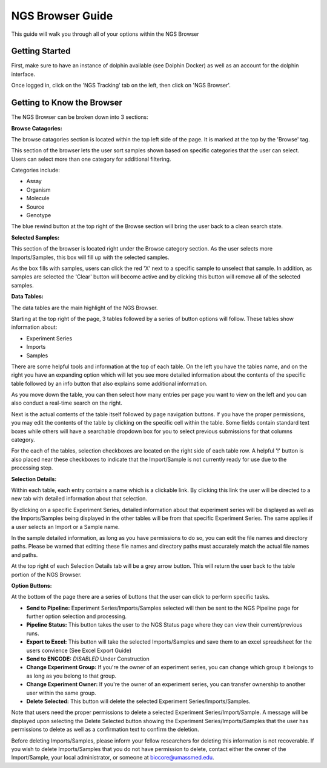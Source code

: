 *****************
NGS Browser Guide
*****************

This guide will walk you through all of your options within the NGS Browser

Getting Started
===============

First, make sure to have an instance of dolphin available (see Dolphin Docker) as well as an account for the dolphin interface.

Once logged in, click on the 'NGS Tracking' tab on the left, then click on 'NGS Browser'.

.. image:: dolphin_pics/menu_bar.png
	:align: center

Getting to Know the Browser
===========================

The NGS Browser can be broken down into 3 sections:

**Browse Catagories:**

.. image:: dolphin_pics/browse_panel.png
	:align: center

The browse catagories section is located within the top left side of the page.  It is marked at the top by the 'Browse' tag.

This section of the browser lets the user sort samples shown based on specific categories that the user can select.  Users can select more than one category for additional filtering.

Categories include:

* Assay
* Organism
* Molecule
* Source
* Genotype

The blue rewind button at the top right of the Browse section will bring the user back to a clean search state.

**Selected Samples:**

.. image:: dolphin_pics/sample_basket.png
	:align: center

This section of the browser is located right under the Browse category section.  As the user selects more Imports/Samples, this box will fill up with the selected samples.

As the box fills with samples, users can click the red 'X' next to a specific sample to unselect that sample.  In addition, as samples are selected the 'Clear' button will become active and by clicking this button will remove all of the selected samples.

**Data Tables:**

.. image:: dolphin_pics/browse_table.png
	:align: center

The data tables are the main highlight of the NGS Browser.

Starting at the top right of the page, 3 tables followed by a series of button options will follow.  These tables show information about:

* Experiment Series
* Imports
* Samples

There are some helpful tools and information at the top of each table.  On the left you have the tables name, and on the right you have an expanding option which will let you see more detailed information about the contents of the specific table followed by an info button that also explains some additional information.

As you move down the table, you can then select how many entries per page you want to view on the left and you can also conduct a real-time search on the right.

Next is the actual contents of the table itself followed by page navigation buttons.  If you have the proper permissions, you may edit the contents of the table by clicking on the specific cell within the table.  Some fields contain standard text boxes while others will have a searchable dropdown box for you to select previous submissions for that columns category.

For the each of the tables, selection checkboxes are located on the right side of each table row.  A helpful '!' button is also placed near these checkboxes to indicate that the Import/Sample is not currently ready for use due to the processing step.

**Selection Details:**

.. image:: dolphin_pics/details_table.png
	:align: center

Within each table, each entry contains a name which is a clickable link.  By clicking this link the user will be directed to a new tab with detailed information about that selection.

By clicking on a specific Experiment Series, detailed information about that experiment series will be displayed as well as the Imports/Samples being displayed in the other tables will be from that specific Experiment Series.  The same applies if a user selects an Import or a Sample name.

In the sample detailed information, as long as you have permissions to do so, you can edit the file names and directory paths.  Please be warned that editting these file names and directory paths must accurately match the actual file names and paths.

At the top right of each Selection Details tab will be a grey arrow button.  This will return the user back to the table portion of the NGS Browser.

**Option Buttons:**

.. image:: dolphin_pics/browse_buttons.png
	:align: center

At the bottom of the page there are a series of buttons that the user can click to perform specific tasks.

* **Send to Pipeline:** Experiment Series/Imports/Samples selected will then be sent to the NGS Pipeline page for further option selection and processing.
* **Pipeline Status:** This button takes the user to the NGS Status page where they can view their current/previous runs.

* **Export to Excel:** This button will take the selected Imports/Samples and save them to an excel spreadsheet for the users convience (See Excel Export Guide)
* **Send to ENCODE:** *DISABLED* Under Construction

* **Change Experiment Group:** If you're the owner of an experiment series, you can change which group it belongs to as long as you belong to that group.
* **Change Experiment Owner:** If you're the owner of an experiment series, you can transfer ownership to another user within the same group.

* **Delete Selected:** This button will delete the selected Experiment Series/Imports/Samples.

Note that users need the proper permissions to delete a selected Experiment Series/Import/Sample.  A message will be displayed upon selecting the Delete Selected button showing the Experiment Series/Imports/Samples that the user has permissions to delete as well as a confirmation text to confirm the deletion.

Before deleting Imports/Samples, please inform your fellow researchers for deleting this information is not recoverable.  If you wish to delete Imports/Samples that you do not have permission to delete, contact either the owner of the Import/Sample, your local administrator, or someone at biocore@umassmed.edu.
